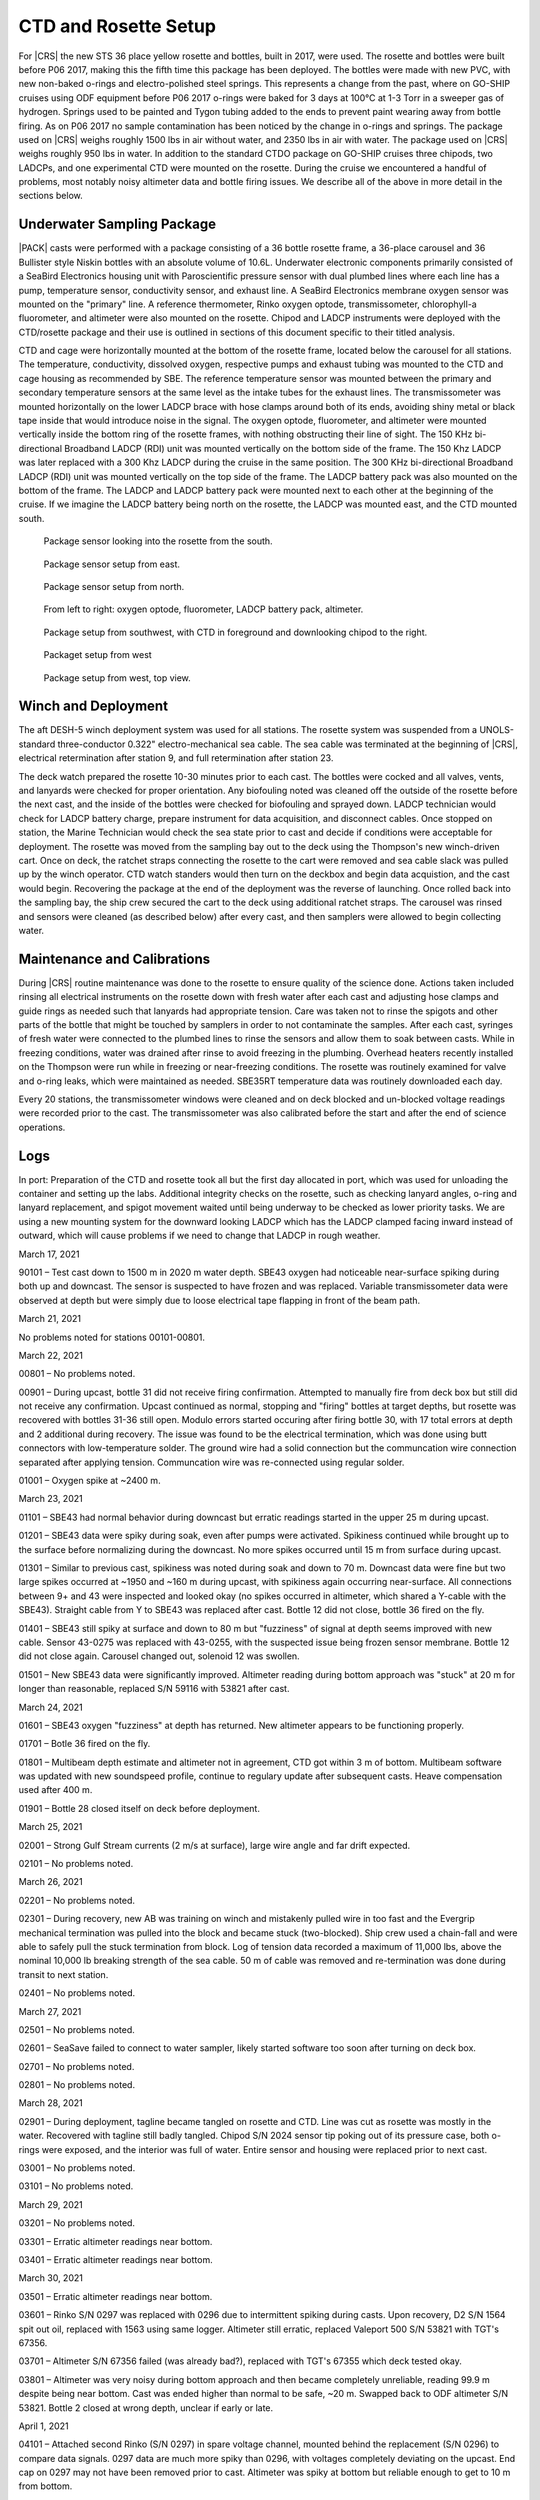 
CTD and Rosette Setup
=====================

For |CRS| the new STS 36 place yellow rosette and bottles, built in 2017, were used.
The rosette and bottles were built before P06 2017, making this the fifth time this package has been deployed.
The bottles were made with new PVC, with new non-baked o-rings and electro-polished steel springs.
This represents a change from the past, where on GO-SHIP cruises using ODF equipment before P06 2017 o-rings were baked for 3 days at 100°C at 1-3 Torr in a sweeper gas of hydrogen.
Springs used to be painted and Tygon tubing added to the ends to prevent paint wearing away from bottle firing.
As on P06 2017 no sample contamination has been noticed by the change in o-rings and springs.
The package used on |CRS| weighs roughly 1500 lbs in air without water, and 2350 lbs in air with water.
The package used on |CRS| weighs roughly 950 lbs in water.
In addition to the standard CTDO package on GO-SHIP cruises three chipods, two LADCPs, and one experimental CTD were mounted on the rosette.
During the cruise we encountered a handful of problems, most notably noisy altimeter data and bottle firing issues.
We describe all of the above in more detail in the sections below.

Underwater Sampling Package
---------------------------

|PACK| casts were performed with a package consisting of a 36 bottle rosette frame, a 36-place carousel and 36 Bullister style Niskin bottles with an absolute volume of 10.6L.
Underwater electronic components primarily consisted of a SeaBird Electronics housing unit with Paroscientific pressure sensor with dual plumbed lines where each line has a pump, temperature sensor, conductivity sensor, and exhaust line.
A SeaBird Electronics membrane oxygen sensor was mounted on the "primary" line.
A reference thermometer, Rinko oxygen optode, transmissometer, chlorophyll-a fluorometer, and altimeter were also mounted on the rosette.
Chipod and LADCP instruments were deployed with the CTD/rosette package and their use is outlined in sections of this document specific to their titled analysis.

CTD and cage were horizontally mounted at the bottom of the rosette frame, located below the carousel for all stations.
The temperature, conductivity, dissolved oxygen, respective pumps and exhaust tubing was mounted to the CTD and cage housing as recommended by SBE.
The reference temperature sensor was mounted between the primary and secondary temperature sensors at the same level as the intake tubes for the exhaust lines.
The transmissometer was mounted horizontally on the lower LADCP brace with hose clamps around both of its ends, avoiding shiny metal or black tape inside that would introduce noise in the signal.
The oxygen optode, fluorometer, and altimeter were mounted vertically inside the bottom ring of the rosette frames, with nothing obstructing their line of sight.
The 150 KHz bi-directional Broadband LADCP (RDI) unit was mounted vertically on the bottom side of the frame.
The 150 Khz LADCP was later replaced with a 300 Khz LADCP during the cruise in the same position.
The 300 KHz bi-directional Broadband LADCP (RDI) unit was mounted vertically on the top side of the frame.
The LADCP battery pack was also mounted on the bottom of the frame.
The LADCP and LADCP battery pack were mounted next to each other at the beginning of the cruise.
If we imagine the LADCP battery being north on the rosette, the LADCP was mounted east, and the CTD mounted south.

.. tabularcolumns:: |l|l|l|l|l|l|

.. csv-table::
  :header-rows: 1
  :file: uw_equipment.csv

.. figure:: images/rosette/rosette_south.*

  Package sensor looking into the rosette from the south.

.. figure:: images/rosette/rosette_east.*

  Package sensor setup from east.

.. figure:: images/rosette/rosette_north.*

  Package sensor setup from north.

.. figure:: images/rosette/rosette_northeast_bottom.*

  From left to right: oxygen optode, fluorometer, LADCP battery pack, altimeter.

.. figure:: images/rosette/rosette_southeast_bottom.*

  Package setup from southwest, with CTD in foreground and downlooking chipod to the right.

.. figure:: images/rosette/rosette_west_bottom.*

  Packaget setup from west

.. figure:: images/rosette/rosette_west_top.*

  Package  setup from west, top view.

Winch and Deployment
--------------------
The aft DESH-5 winch deployment system was used for all stations.
The rosette system was suspended from a UNOLS-standard three-conductor 0.322" electro-mechanical sea cable.
The sea cable was terminated at the beginning of |CRS|, electrical retermination after station 9, and full retermination after station 23.

The deck watch prepared the rosette 10-30 minutes prior to each cast.
The bottles were cocked and all valves, vents, and lanyards were checked for proper orientation.
Any biofouling noted was cleaned off the outside of the rosette before the next cast, and the inside of the bottles were checked for biofouling and sprayed down.
LADCP technician would check for LADCP battery charge, prepare instrument for data acquisition, and disconnect cables.
Once stopped on station, the Marine Technician would check the sea state prior to cast and decide if conditions were acceptable for deployment.
The rosette was moved from the sampling bay out to the deck using the Thompson's new winch-driven cart.
Once on deck, the ratchet straps connecting the rosette to the cart were removed and sea cable slack was pulled up by the winch operator.
CTD watch standers would then turn on the deckbox and begin data acquistion, and the cast would begin.
Recovering the package at the end of the deployment was the reverse of launching.
Once rolled back into the sampling bay, the ship crew secured the cart to the deck using additional ratchet straps.
The carousel was rinsed and sensors were cleaned (as described below) after every cast, and then samplers were allowed to begin collecting water.

Maintenance and Calibrations
----------------------------

During |CRS| routine maintenance was done to the rosette to ensure quality of the science done.
Actions taken included rinsing all electrical instruments on the rosette down with fresh water after each cast and adjusting hose clamps and guide rings as needed such that lanyards had appropriate tension.
Care was taken not to rinse the spigots and other parts of the bottle that might be touched by samplers in order to not contaminate the samples.
After each cast, syringes of fresh water were connected to the plumbed lines to rinse the sensors and allow them to soak between casts.
While in freezing conditions, water was drained after rinse to avoid freezing in the plumbing.
Overhead heaters recently installed on the Thompson were run while in freezing or near-freezing conditions.
The rosette was routinely examined for valve and o-ring leaks, which were maintained as needed.
SBE35RT temperature data was routinely downloaded each day.

Every 20 stations, the transmissometer windows were cleaned and on deck blocked and un-blocked voltage readings were recorded prior to the cast.
The transmissometer was also calibrated before the start and after the end of science operations.

Logs
----
In port: Preparation of the CTD and rosette took all but the first day allocated in port, which was used for unloading the container and setting up the labs.
Additional integrity checks on the rosette, such as checking lanyard angles, o-ring and lanyard replacement, and spigot movement waited until being underway to be checked as lower priority tasks.
We are using a new mounting system for the downward looking LADCP which has the LADCP clamped facing inward instead of outward, which will cause problems if we need to change that LADCP in rough weather.


March 17, 2021

90101 – Test cast down to 1500 m in 2020 m water depth. SBE43 oxygen had noticeable near-surface spiking during both up and downcast. The sensor is suspected to have frozen and was replaced. Variable transmissometer data were observed at depth but were simply due to loose electrical tape flapping in front of the beam path.


March 21, 2021

No problems noted for stations 00101-00801.


March 22, 2021

00801 – No problems noted.

00901 – During upcast, bottle 31 did not receive firing confirmation. Attempted to manually fire from deck box but still did not receive any confirmation. Upcast continued as normal, stopping and "firing" bottles at target depths, but rosette was recovered with bottles 31-36 still open. Modulo errors started occuring after firing bottle 30, with 17 total errors at depth and 2 additional during recovery. The issue was found to be the electrical termination, which was done using butt connectors with low-temperature solder. The ground wire had a solid connection but the communcation wire connection separated after applying tension. Communcation wire was re-connected using regular solder.

01001 – Oxygen spike at ~2400 m.


March 23, 2021

01101 – SBE43 had normal behavior during downcast but erratic readings started in the upper 25 m during upcast.

01201 – SBE43 data were spiky during soak, even after pumps were activated. Spikiness continued while brought up to the surface before normalizing during the downcast. No more spikes occurred until 15 m from surface during upcast.

01301 – Similar to previous cast, spikiness was noted during soak and down to 70 m. Downcast data were fine but two large spikes occurred at ~1950 and ~160 m during upcast, with spikiness again occurring near-surface. All connections between 9+ and 43 were inspected and looked okay (no spikes occurred in altimeter, which shared a Y-cable with the SBE43). Straight cable from Y to SBE43 was replaced after cast. Bottle 12 did not close, bottle 36 fired on the fly.

01401 – SBE43 still spiky at surface and down to 80 m but "fuzziness" of signal at depth seems improved with new cable. Sensor 43-0275 was replaced with 43-0255, with the suspected issue being frozen sensor membrane. Bottle 12 did not close again. Carousel changed out, solenoid 12 was swollen.

01501 – New SBE43 data were significantly improved. Altimeter reading during bottom approach was "stuck" at 20 m for longer than reasonable, replaced S/N 59116 with 53821 after cast.


March 24, 2021

01601 – SBE43 oxygen "fuzziness" at depth has returned. New altimeter appears to be functioning properly.

01701 – Botle 36 fired on the fly.

01801 – Multibeam depth estimate and altimeter not in agreement, CTD got within 3 m of bottom. Multibeam software was updated with new soundspeed profile, continue to regulary update after subsequent casts. Heave compensation used after 400 m.

01901 – Bottle 28 closed itself on deck before deployment.


March 25, 2021

02001 – Strong Gulf Stream currents (2 m/s at surface), large wire angle and far drift expected.

02101 – No problems noted.


March 26, 2021

02201 – No problems noted.

02301 – During recovery, new AB was training on winch and mistakenly pulled wire in too fast and the Evergrip mechanical termination was pulled into the block and became stuck (two-blocked). Ship crew used a chain-fall and were able to safely pull the stuck termination from block. Log of tension data recorded a maximum of 11,000 lbs, above the nominal 10,000 lb breaking strength of the sea cable. 50 m of cable was removed and re-termination was done during transit to next station.

02401 – No problems noted.


March 27, 2021

02501 – No problems noted.

02601 – SeaSave failed to connect to water sampler, likely started software too soon after turning on deck box. 

02701 – No problems noted.

02801 – No problems noted.


March 28, 2021

02901 – During deployment, tagline became tangled on rosette and CTD. Line was cut as rosette was mostly in the water. Recovered with tagline still badly tangled. Chipod S/N 2024 sensor tip poking out of its pressure case, both o-rings were exposed, and the interior was full of water. Entire sensor and housing were replaced prior to next cast.

03001 – No problems noted.

03101 – No problems noted.


March 29, 2021

03201 – No problems noted.

03301 – Erratic altimeter readings near bottom.

03401 – Erratic altimeter readings near bottom.


March 30, 2021

03501 – Erratic altimeter readings near bottom.

03601 – Rinko S/N 0297 was replaced with 0296 due to intermittent spiking during casts. Upon recovery, D2 S/N 1564 spit out oil, replaced with 1563 using same logger. Altimeter still erratic, replaced Valeport 500 S/N 53821 with TGT's 67356.

03701 – Altimeter S/N 67356 failed (was already bad?), replaced with TGT's 67355 which deck tested okay.

03801 – Altimeter was very noisy during bottom approach and then became completely unreliable, reading 99.9 m despite being near bottom. Cast was ended higher than normal to be safe, ~20 m. Swapped back to ODF altimeter S/N 53821. Bottle 2 closed at wrong depth, unclear if early or late.


April 1, 2021

04101 – Attached second Rinko (S/N 0297) in spare voltage channel, mounted behind the replacement (S/N 0296) to compare data signals. 0297 data are much more spiky than 0296, with voltages completely deviating on the upcast. End cap on 0297 may not have been removed prior to cast. Altimeter was spiky at bottom but reliable enough to get to 10 m from bottom.

04201 – Downlooking LADCP switched from 150 kHz to 300 kHz. Multibeam continuing to be unreliable, CTD was 40 m from bottom before watchstanders noticed. Proceeded to ~10 m from bottom, altimeter working much better. Suspected there was interference with 150 kHz possibly (though this has not been observed before by LADCP PI). Plumbing on secondary T/C line was loose after cast, replaced with spare/backup tubing.

04301 – Console "glitched" while attempting to fire bottle 30. Firing confirmation was not received and interface reset next bottle to be fired back to bottle 1. Students fired 1-6, assuming it was 31-36, at the appropriate depths, but upon recovery bottles 31-36 were open/unfired. Both the .bl file and reference thermometer have data recorded for 31-36. No recording for 30 despite bottle being closed upon recovery. SeaSave bottle firing settings updated to allow changing next bottle, instead of purely sequential.


April 2, 2021

04401 – No problems noted.

04501 – Bottle 2 likely closed at wrong depth, unclear if early or late. |O2| analyst recorded temperatures for bottles 1-3 as 8.0, 15.5, and 8.3 ºC.

04601 – No problems noted.


April 3, 2021

04701 – No problems noted.

04801 – Bottle 2 likely closed at wrong depth, unclear if early or late. |O2| analyst recorded temperatures for bottles 1-3 as 8.3, 14.6, and 9.0 ºC.

04901 – No problems noted.

05001 – No problems noted.


April 4, 2021

No problems noted for stations 05101–05301.


April 5, 2021

05401 – No problems noted.

05501 – Bottle 2 possibly closed at wrong depth, unclear if early or late. |O2| analyst recorded temperatures for bottles 1-3 as 7.6, 8.0, and 7.8 ºC. Replaced the entire latch mechanism on the water sampler.

05601 – Bottle 10 did not close. During upcast NMEA time froze for several seconds, ended up being ship problem of interference with Iridium antenna (not a CTD problem).

05701 – No problems noted.


April 6, 2021

No problems noted for stations 05801–06101.


April 7, 2021

No problems noted for stations 06201–06501.


April 8, 2021

06601 – No problems noted.

06701 – Fired bottles 1, 4, 3, 2, then normal (to avoid continually losing near-bottom depth, i.e., bottle 2).

06801 – Fired bottles 1, 4, 3, 2, then normal (to avoid continually losing near-bottom depth, i.e., bottle 2).


April 9, 2021

06901 – Bottle 10 didn't close, one chipod missing cap upon recovery.

07001 – No problems noted.

07101 – No problems noted.


April 10, 2021

07201 – Bottle 25 mistrip, temperatures for 24-26 were 14, 20, 14C.

07301 – Bottle 2 mistrip again, temperatures 7-15-7?

07401 – Fired bottles 1, 4, 3, 2, then normal (to avoid continually losing near-bottom depth, i.e., bottle 2).

07501 – Fired bottles 1, 4, 3, 2, then normal (to avoid continually losing near-bottom depth, i.e., bottle 2).

07601 – Getting bad SBE35RT readings in high gradient regions (16 ºC change over ~200 m). Waiting for 1 minute prior to firing when possible.

April 11, 2021

07701 – Fired bottles 1, 4, 3, 2, then normal (to avoid continually losing near-bottom depth, i.e., bottle 2).

07801 – Fired bottles 1, 4, 3, 2, then normal (to avoid continually losing near-bottom depth, i.e., bottle 2).

07901 – Fired bottles 1, 4, 3, 2, then normal (to avoid continually losing near-bottom depth, i.e., bottle 2).

08001 – Fired bottles 2 and 3 at same depth for the remaining casts to test for misfires (casts no longer deep enough to have 36 unique bottles).

08101 – No problems noted.


April 12, 2021

08201 – Primary T/C line had large spike on downcast, likely biofouling in plumbing which eventually flushed out. Using secondary line for this cast.

08301 – No problems noted.

08401 – No problems noted.

08501 – No problems noted.

08601 – Strong surface currents, drifting slightly.

08701 – Strong surface currents, drifting slightly.

08801 – Strong surface currents, drifting slightly.

08901 – Bottle 8 misfired/dry fired in air after recovery.

09001 – No problems noted.


Sensor Problems
---------------

*Oxygen sensor spikiness:*
The SBE 43 oxygen sensor showed erratic spikiness that disappeared after the cast was below ~50-100 m, but returned in the same depth range on the upcast.
The suspicion is that some/all of the sensors froze, either during transit or while sitting in port, partially damaging but not completely ruining the internal membrane.
Under sufficient pressure, the issue "fixed" itself for the duration of the cast.
After swapping to the second spare, the issue was resolved.
Rinko optode data were also used as primary for station 36 onward.

*Altimeter spikiness:*
Four separate altimeters were used over the course of the cruise, two belonging to ODF and two belonging to TGT.
The first ODF one flooded, the second was noisy.
After trying the two owned by TGT, which were more noisy than the ODF spare, we swapped back.
All altimeters were reporting spiky data, occasionally to the point of being unusable during the bottom approach (e.g. Fig 8, station 38).
Additionally, multibeam depth estimates were inaccurate which caused further difficulty.

The multibeam issue was resolved by updating the sound speed profiles periodically to have a more reliable depth estimate.
The altimeter issue was resolved after multiple changes to the rosette, including swapping downlooking ADCPs (from 150 KHz to 300 KHz) and adding additional rubber to increase the distance between the sensor and the unistrut mount.
One suspicion was that the 150 KHz ADCP was interfering with the signal.
It is also possible that the altimeter was not acoustically decoupled from the frame and was ringing with the ADCP frequency output.
The downlooking ADCP was swapped multiple times (see ADCP section) during this time period so it is difficult to isolate exactly which solution was most important.

.. figure:: images/CTD_spikes/altimeter_spikes.*

  Altimeter readings during bottom approach on stations 34 and 38.

*Bottle mistrips:*
Throughout the cruise, guide rings had to regularly be raised up to ensure the bottle ends caps were could not close themselves before being fired.
Water sampler latches failed to release multiple times, with bottles coming to the surface still latched open despite being "fired."
Entire water sampler/carousel was replaced after station 14 due to a swollen solenoid inhibiting bottle firing.